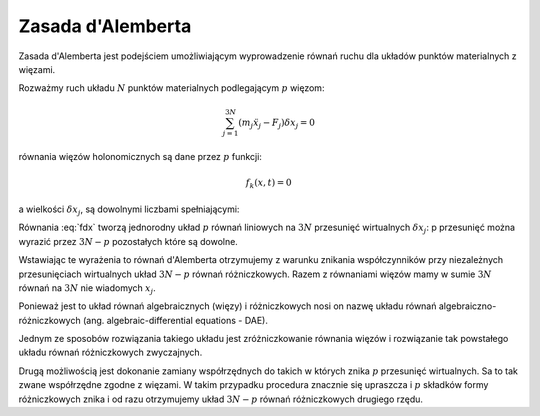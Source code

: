Zasada d'Alemberta
------------------ 


Zasada d'Alemberta jest podejściem umożliwiającym wyprowadzenie równań
ruchu dla układów punktów materialnych z więzami.


Rozważmy ruch układu :math:`N` punktów materialnych podlegającym
:math:`p` więzom:


.. MATH::

     \sum_{j=1}^{3N} (m_j \ddot x_j - F_j)\delta x_j =0


równania więzów holonomicznych są dane przez :math:`p` funkcji:



.. MATH::

     f_k(x, t) = 0


a wielkości :math:`\delta x_j`, są dowolnymi liczbami spełniającymi:



.. MATH::
   :label: fdx

    \sum_{j=1}^{3N} \frac{\partial f_j}{\partial x_j} \delta x_j,\quad k=1,2,...,p. 


Równania :eq:`fdx` tworzą jednorodny układ :math:`p` równań liniowych na
:math:`3N` przesunięć wirtualnych :math:`\delta x_j`: p przesunięć
można wyrazić przez :math:`3N-p` pozostałych które są dowolne.


Wstawiając te wyrażenia to równań d'Alemberta otrzymujemy z warunku
znikania współczynników przy niezależnych przesunięciach wirtualnych
układ :math:`3N-p` równań różniczkowych. Razem z równaniami więzów
mamy w sumie :math:`3N` równań na :math:`3N` nie wiadomych
:math:`x_j`.


Ponieważ jest to układ równań algebraicznych (więzy) i różniczkowych
nosi on nazwę układu równań algebraiczno\-różniczkowych
(ang. algebraic\-differential equations \- DAE).


Jednym ze sposobów rozwiązania takiego układu jest zróżniczkowanie
równania więzów i rozwiązanie tak powstałego układu równań
różniczkowych zwyczajnych.


Drugą możliwością jest dokonanie zamiany współrzędnych do takich w
których znika :math:`p` przesunięć wirtualnych. Sa to tak zwane
współrzędne zgodne z więzami. W takim przypadku procedura znacznie się
upraszcza i :math:`p` składków formy różniczkowych znika i od razu
otrzymujemy układ :math:`3N-p` równań różniczkowych drugiego rzędu.


